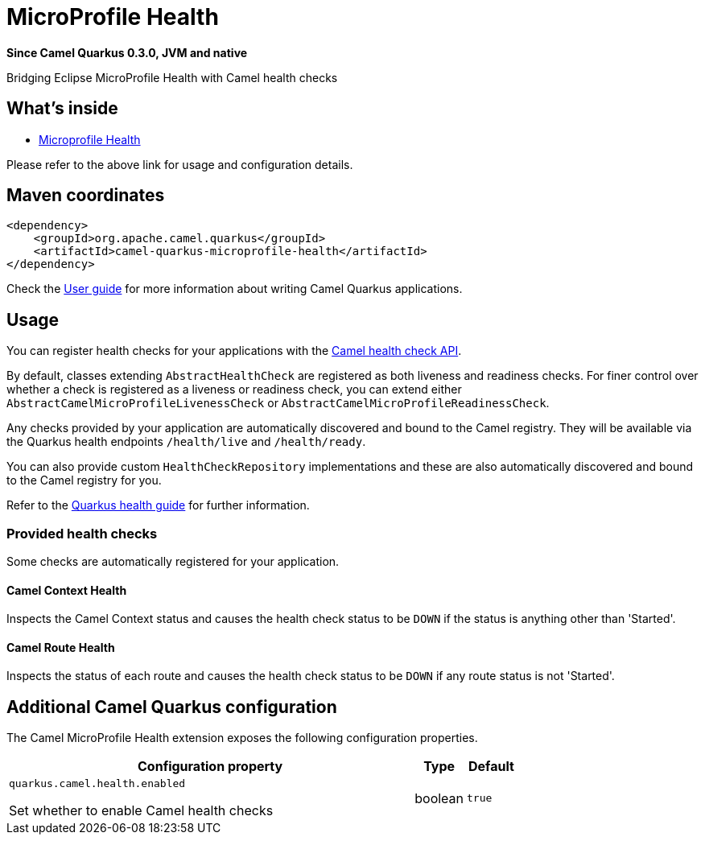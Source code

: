 // Do not edit directly!
// This file was generated by camel-quarkus-package-maven-plugin:update-extension-doc-page

[[microprofile-health]]
= MicroProfile Health

*Since Camel Quarkus 0.3.0, JVM and native*

Bridging Eclipse MicroProfile Health with Camel health checks

== What's inside

* https://camel.apache.org/components/latest/others/microprofile-health.html[Microprofile Health]

Please refer to the above link for usage and configuration details.

== Maven coordinates

[source,xml]
----
<dependency>
    <groupId>org.apache.camel.quarkus</groupId>
    <artifactId>camel-quarkus-microprofile-health</artifactId>
</dependency>
----

Check the xref:user-guide.adoc[User guide] for more information about writing Camel Quarkus applications.

== Usage

You can register health checks for your applications with the https://camel.apache.org/manual/latest/health-check.html[Camel health check API].

By default, classes extending `AbstractHealthCheck` are registered as both liveness and readiness checks. For finer control over whether
a check is registered as a liveness or readiness check, you can extend either `AbstractCamelMicroProfileLivenessCheck` or `AbstractCamelMicroProfileReadinessCheck`.

Any checks provided by your application are automatically discovered and bound to the Camel registry. They will be available via
the Quarkus health endpoints `/health/live` and `/health/ready`.

You can also provide custom `HealthCheckRepository` implementations and these are also automatically discovered and bound to the Camel registry for you.

Refer to the https://quarkus.io/guides/health-guide[Quarkus health guide] for further information.

=== Provided health checks

Some checks are automatically registered for your application.

==== Camel Context Health

Inspects the Camel Context status and causes the health check status to be `DOWN` if the status is anything other than 'Started'.

==== Camel Route Health

Inspects the status of each route and causes the health check status to be `DOWN` if any route status is not 'Started'.


== Additional Camel Quarkus configuration

The Camel MicroProfile Health extension exposes the following configuration properties.

[cols="80,.^10,.^10"]
|===
|Configuration property |Type |Default

|`quarkus.camel.health.enabled`

 Set whether to enable Camel health checks
|boolean
|`true`
|===

